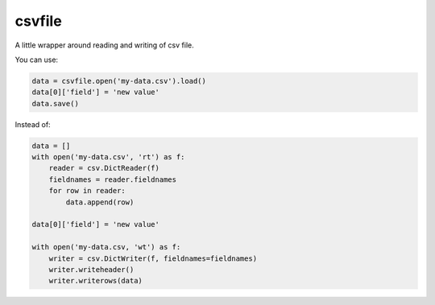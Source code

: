 csvfile
=======
A little wrapper around reading and writing of csv file.

You can use:

.. code-block:: python

    data = csvfile.open('my-data.csv').load()
    data[0]['field'] = 'new value'
    data.save()


Instead of:

.. code-block:: python

    data = []
    with open('my-data.csv', 'rt') as f:
        reader = csv.DictReader(f)
        fieldnames = reader.fieldnames
        for row in reader:
            data.append(row)

    data[0]['field'] = 'new value'

    with open('my-data.csv, 'wt') as f:
        writer = csv.DictWriter(f, fieldnames=fieldnames)
        writer.writeheader()
        writer.writerows(data)
